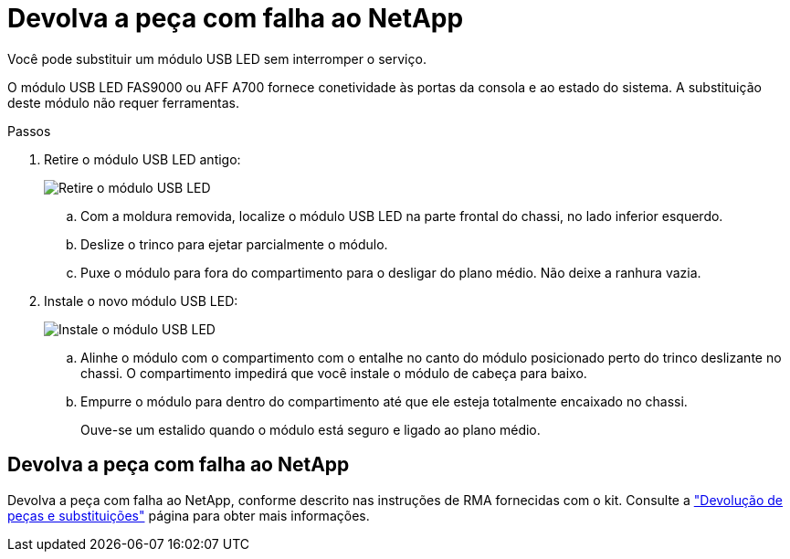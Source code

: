 = Devolva a peça com falha ao NetApp
:allow-uri-read: 


Você pode substituir um módulo USB LED sem interromper o serviço.

O módulo USB LED FAS9000 ou AFF A700 fornece conetividade às portas da consola e ao estado do sistema. A substituição deste módulo não requer ferramentas.

.Passos
. Retire o módulo USB LED antigo:
+
image::../media/led_3.png[Retire o módulo USB LED]

+
.. Com a moldura removida, localize o módulo USB LED na parte frontal do chassi, no lado inferior esquerdo.
.. Deslize o trinco para ejetar parcialmente o módulo.
.. Puxe o módulo para fora do compartimento para o desligar do plano médio. Não deixe a ranhura vazia.


. Instale o novo módulo USB LED:
+
image::../media/led_4.png[Instale o módulo USB LED]

+
.. Alinhe o módulo com o compartimento com o entalhe no canto do módulo posicionado perto do trinco deslizante no chassi. O compartimento impedirá que você instale o módulo de cabeça para baixo.
.. Empurre o módulo para dentro do compartimento até que ele esteja totalmente encaixado no chassi.
+
Ouve-se um estalido quando o módulo está seguro e ligado ao plano médio.







== Devolva a peça com falha ao NetApp

Devolva a peça com falha ao NetApp, conforme descrito nas instruções de RMA fornecidas com o kit. Consulte a https://mysupport.netapp.com/site/info/rma["Devolução de peças e substituições"] página para obter mais informações.
